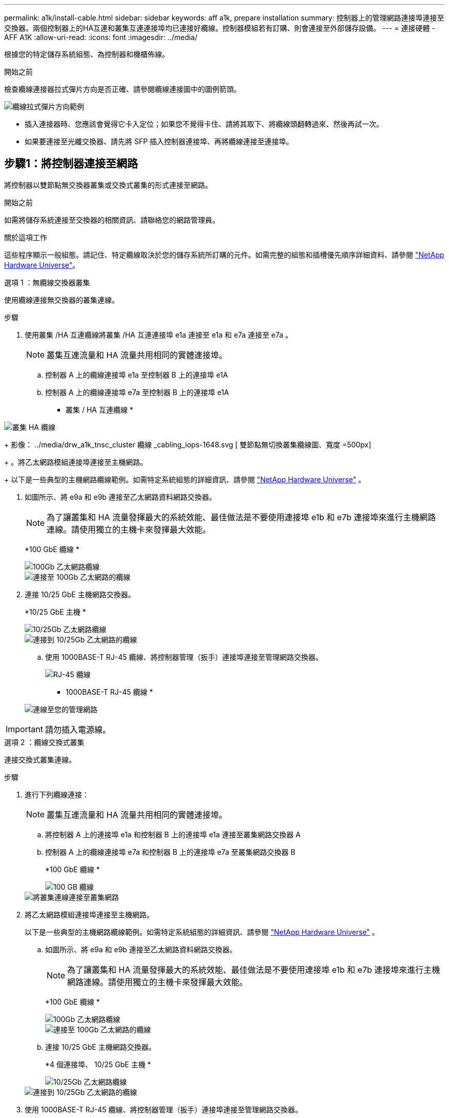 ---
permalink: a1k/install-cable.html 
sidebar: sidebar 
keywords: aff a1k, prepare installation 
summary: 控制器上的管理網路連接埠連接至交換器。兩個控制器上的HA互連和叢集互連連接埠均已連接好纜線。控制器模組若有訂購、則會連接至外部儲存設備。 
---
= 連接硬體 - AFF A1K
:allow-uri-read: 
:icons: font
:imagesdir: ../media/


[role="lead"]
根據您的特定儲存系統組態、為控制器和機櫃佈線。

.開始之前
檢查纜線連接器拉式彈片方向是否正確、請參閱纜線連接圖中的圖例箭頭。

image::../media/drw_cable_pull_tab_direction_ieops-1699.svg[纜線拉式彈片方向範例]

* 插入連接器時、您應該會覺得它卡入定位；如果您不覺得卡住、請將其取下、將纜線頭翻轉過來、然後再試一次。
* 如果要連接至光纖交換器、請先將 SFP 插入控制器連接埠、再將纜線連接至連接埠。




== 步驟1：將控制器連接至網路

將控制器以雙節點無交換器叢集或交換式叢集的形式連接至網路。

.開始之前
如需將儲存系統連接至交換器的相關資訊、請聯絡您的網路管理員。

.關於這項工作
這些程序顯示一般組態。請記住、特定纜線取決於您的儲存系統所訂購的元件。如需完整的組態和插槽優先順序詳細資料、請參閱 link:https://hwu.netapp.com["NetApp Hardware Universe"^]。

[role="tabbed-block"]
====
.選項 1 ：無纜線交換器叢集
--
使用纜線連接無交換器的叢集連線。

.步驟
. 使用叢集 /HA 互連纜線將叢集 /HA 互連連接埠 e1a 連接至 e1a 和 e7a 連接至 e7a 。
+

NOTE: 叢集互連流量和 HA 流量共用相同的實體連接埠。

+
.. 控制器 A 上的纜線連接埠 e1a 至控制器 B 上的連接埠 e1A
.. 控制器 A 上的纜線連接埠 e7a 至控制器 B 上的連接埠 e1A
+
* 叢集 / HA 互連纜線 *





image::../media/oie_cable_25Gb_Ethernet_SFP28_IEOPS-1069.svg[叢集 HA 纜線]

+ 影像： ../media/drw_a1k_tnsc_cluster 纜線 _cabling_iops-1648.svg [ 雙節點無切換叢集纜線圖、寬度 =500px]

+ 。將乙太網路模組連接埠連接至主機網路。

+ 以下是一些典型的主機網路纜線範例。如需特定系統組態的詳細資訊、請參閱 link:https://hwu.netapp.com["NetApp Hardware Universe"^] 。

. 如圖所示、將 e9a 和 e9b 連接至乙太網路資料網路交換器。
+

NOTE: 為了讓叢集和 HA 流量發揮最大的系統效能、最佳做法是不要使用連接埠 e1b 和 e7b 連接埠來進行主機網路連線。請使用獨立的主機卡來發揮最大效能。

+
*100 GbE 纜線 *

+
image::../media/oie_cable_sfp_gbe_copper.svg[100Gb 乙太網路纜線]

+
image::../media/drw_a1k_network_cabling1_ieops-1649.svg[連接至 100Gb 乙太網路的纜線]

. 連接 10/25 GbE 主機網路交換器。
+
*10/25 GbE 主機 *

+
image::../media/oie_cable_sfp_gbe_copper.svg[10/25Gb 乙太網路纜線]

+
image::../media/drw_a1k_network_cabling2_ieops-1650.svg[連接到 10/25Gb 乙太網路的纜線]

+
.. 使用 1000BASE-T RJ-45 纜線、將控制器管理（扳手）連接埠連接至管理網路交換器。
+
image::../media/oie_cable_rj45.svg[RJ-45 纜線]

+
* 1000BASE-T RJ-45 纜線 *

+
image::../media/drw_a1k_management_connection_ieops-1651.svg[連線至您的管理網路]






IMPORTANT: 請勿插入電源線。

--
.選項 2 ：纜線交換式叢集
--
連接交換式叢集連線。

.步驟
. 進行下列纜線連接：
+

NOTE: 叢集互連流量和 HA 流量共用相同的實體連接埠。

+
.. 將控制器 A 上的連接埠 e1a 和控制器 B 上的連接埠 e1a 連接至叢集網路交換器 A
.. 控制器 A 上的纜線連接埠 e7a 和控制器 B 上的連接埠 e7a 至叢集網路交換器 B
+
*100 GbE 纜線 *

+
image::../media/oie_cable100_gbe_qsfp28.svg[100 GB 纜線]

+
image::../media/drw_a1k_switched_cluster_cabling_ieops-1652.svg[將叢集連線連接至叢集網路]



. 將乙太網路模組連接埠連接至主機網路。
+
以下是一些典型的主機網路纜線範例。如需特定系統組態的詳細資訊、請參閱 link:https://hwu.netapp.com["NetApp Hardware Universe"^] 。

+
.. 如圖所示、將 e9a 和 e9b 連接至乙太網路資料網路交換器。
+

NOTE: 為了讓叢集和 HA 流量發揮最大的系統效能、最佳做法是不要使用連接埠 e1b 和 e7b 連接埠來進行主機網路連線。請使用獨立的主機卡來發揮最大效能。

+
*100 GbE 纜線 *

+
image::../media/oie_cable_sfp_gbe_copper.svg[100Gb 乙太網路纜線]

+
image::../media/drw_a1k_network_cabling1_ieops-1649.svg[連接至 100Gb 乙太網路的纜線]

.. 連接 10/25 GbE 主機網路交換器。
+
*4 個連接埠、 10/25 GbE 主機 *

+
image::../media/oie_cable_sfp_gbe_copper.svg[10/25Gb 乙太網路纜線]

+
image::../media/drw_a1k_network_cabling2_ieops-1650.svg[連接到 10/25Gb 乙太網路的纜線]



. 使用 1000BASE-T RJ-45 纜線、將控制器管理（扳手）連接埠連接至管理網路交換器。
+
image::../media/oie_cable_rj45.svg[RJ-45 纜線]

+
* 1000BASE-T RJ-45 纜線 *

+
image::../media/drw_a1k_management_connection_ieops-1651.svg[連線至您的管理網路]




IMPORTANT: 請勿插入電源線。

--
====


== 步驟 2 ：纜線控制器連接至機櫃

將控制器連接至機櫃或機櫃。

這些程序說明如何將控制器連接至一個機櫃和兩個機櫃。您最多可以直接將四個機櫃連線至控制器。

[role="tabbed-block"]
====
.選項 1 ：連接至一個 NS224 機櫃的纜線
--
將每個控制器連接至 NS224 機櫃上的 NSM 模組。圖形顯示每個控制器的纜線：藍色控制器 A 纜線、黃色控制器 B 纜線。

.步驟
. 在控制器 A 上、使用纜線連接下列連線：
+
.. 將連接埠 e11a 連接至 NSM A 連接埠 e0a 。
.. 將連接埠 e11b 連接至連接埠 NSM B 連接埠 e0b 。
+
image:../media/drw_a1k_1shelf_cabling_a_ieops-1703.svg["將控制器 A e11a 和 e11b 移至單一 NS224 機櫃"]



. 在控制器 B 上、使用纜線連接下列連線：
+
.. 將連接埠 e11a 連接至 NSM B 連接埠 e0A 。
.. 將連接埠 e11b 連接至 NSM a 連接埠 e0b 。
+
image:../media/drw_a1k_1shelf_cabling_b_ieops-1704.svg["纜線控制器 B 連接埠 e11a 和 e11b 至單一 NS224 機櫃"]





--
.選項 2 ：連接兩個 NS224 機櫃的纜線
--
將每個控制器連接至兩個 NS224 機櫃上的 NSM 模組。圖形顯示每個控制器的纜線：藍色控制器 A 纜線、黃色控制器 B 纜線。

.步驟
. 在控制器 A 上、使用纜線連接下列連線：
+
.. 將連接埠 e11a 連接至機櫃 1 NSM A 連接埠 e0a 。
.. 將連接埠 e11b 連接至機櫃 2 NSM B 連接埠 e0b 。
.. 將連接埠 E10A 連接至機櫃 2 NSM A 連接埠 e0a 。
.. 將連接埠 e10b 連接至機櫃 1 NSM a 連接埠 e0b 。
+
image:../media/drw_a1k_2shelf_cabling_a_ieops-1705.svg["控制器 A 的控制器與機櫃連線"]



. 在控制器 B 上、使用纜線連接下列連線：
+
.. 將連接埠 e11a 連接至機櫃 1 NSM B 連接埠 e0A 。
.. 將連接埠 e11b 連接至機櫃 2 NSM a 連接埠 e0b 。
.. 將連接埠 E10A 連接至機櫃 2 NSM B 連接埠 e0A 。
.. 將連接埠 e10b 連接至機櫃 1 NSM a 連接埠 e0b 。
+
image:../media/drw_a1k_2shelf_cabling_b_ieops-1706.svg["控制器 B 的控制器與機櫃連線"]





--
====